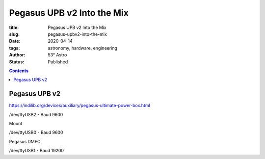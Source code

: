 Pegasus UPB v2 Into the Mix
---------------------------

:title: Pegasus UPB v2 Into the Mix
:slug: pegasus-upbv2-into-the-mix
:date: 2020-04-14
:tags: astronomy, hardware, engineering
:author: 53° Astro
:status: Published

.. |nbsp| unicode:: 0xA0
  :trim:

.. contents::

Pegasus UPB v2
++++++++++++++



https://indilib.org/devices/auxiliary/pegasus-ultimate-power-box.html

/dev/ttyUSB2 - Baud 9600

Mount

/dev/ttyUSB0 - Baud 9600

Pegasus DMFC

/dev/ttyUSB1 - Baud 19200
